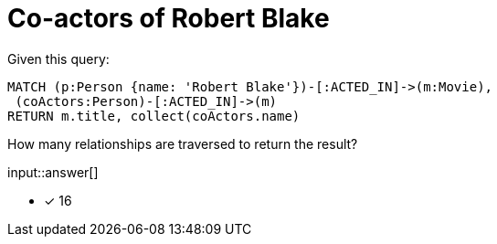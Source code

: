 :type: freetext

[.question.freetext]
= Co-actors of Robert Blake

Given this query:

[source,cypher]
----
MATCH (p:Person {name: 'Robert Blake'})-[:ACTED_IN]->(m:Movie),
 (coActors:Person)-[:ACTED_IN]->(m)
RETURN m.title, collect(coActors.name)
----

How many relationships are traversed to return the result?

input::answer[]

* [x] 16

